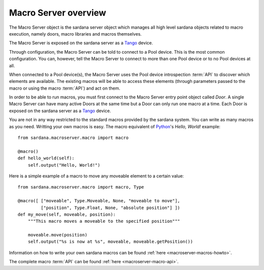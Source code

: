 .. _macroserver-overview:

======================
Macro Server overview
======================

The Macro Server object is the sardana server object which manages all high
level sardana objects related to macro execution, namely doors, macro libraries
and macros themselves.

The Macro Server is exposed on the sardana server as a Tango_ device.

Through configuration, the Macro Server can be told to connect to a
Pool device. This is the most common configuration.
You can, however, tell the Macro Server to connect to more than one Pool device
or to no Pool devices at all.

When connected to a Pool device(s), the Macro Server uses the Pool device
introspection :term:`API` to discover which elements are available. The existing
macros will be able to access these elements (through parameters passed to the
macro or using the macro :term:`API`) and act on them.

In order to be able to run macros, you must first connect to the Macro Server
entry point object called *Door*. A single Macro Server can have many active
Doors at the same time but a Door can only run one macro at a time.
Each Door is exposed on the sardana server as a Tango_ device.

You are not in any way restricted to the standard macros provided by the sardana
system. You can write as many macros as you need. Writting your own macros is
easy. The macro equivalent of Python_\'s *Hello, World!* example::

    from sardana.macroserver.macro import macro
    
    @macro()
    def hello_world(self):
        self.output("Hello, World!")


Here is a simple example of a macro to move any moveable element to a certain
value::

    from sardana.macroserver.macro import macro, Type
    
    @macro([ ["moveable", Type.Moveable, None, "moveable to move"],
             ["position", Type.Float, None, "absolute position"] ])
    def my_move(self, moveable, position):
        """This macro moves a moveable to the specified position"""

        moveable.move(position)
        self.output("%s is now at %s", moveable, moveable.getPosition())

Information on how to write your own sardana macros can be found 
:ref:`here <macroserver-macros-howto>`.

The complete macro :term:`API` can be found :ref:`here <macroserver-macro-api>`.

.. _ALBA: http://www.cells.es/
.. _ANKA: http://http://ankaweb.fzk.de/
.. _ELETTRA: http://http://www.elettra.trieste.it/
.. _ESRF: http://www.esrf.eu/
.. _FRMII: http://www.frm2.tum.de/en/index.html
.. _HASYLAB: http://hasylab.desy.de/
.. _MAX-lab: http://www.maxlab.lu.se/maxlab/max4/index.html
.. _SOLEIL: http://www.synchrotron-soleil.fr/

.. _Tango: http://www.tango-controls.org/
.. _PyTango: http://packages.python.org/PyTango/
.. _Taurus: http://packages.python.org/taurus/
.. _QTango: http://www.tango-controls.org/download/index_html#qtango3
.. _Qt: http://qt.nokia.com/products/
.. _PyQt: http://www.riverbankcomputing.co.uk/software/pyqt/
.. _PyQwt: http://pyqwt.sourceforge.net/
.. _Python: http://www.python.org/
.. _IPython: http://ipython.org/
.. _ATK: http://www.tango-controls.org/Documents/gui/atk/tango-application-toolkit
.. _Qub: http://www.blissgarden.org/projects/qub/
.. _numpy: http://numpy.scipy.org/
.. _SPEC: http://www.certif.com/
.. _EPICS: http://www.aps.anl.gov/epics/
